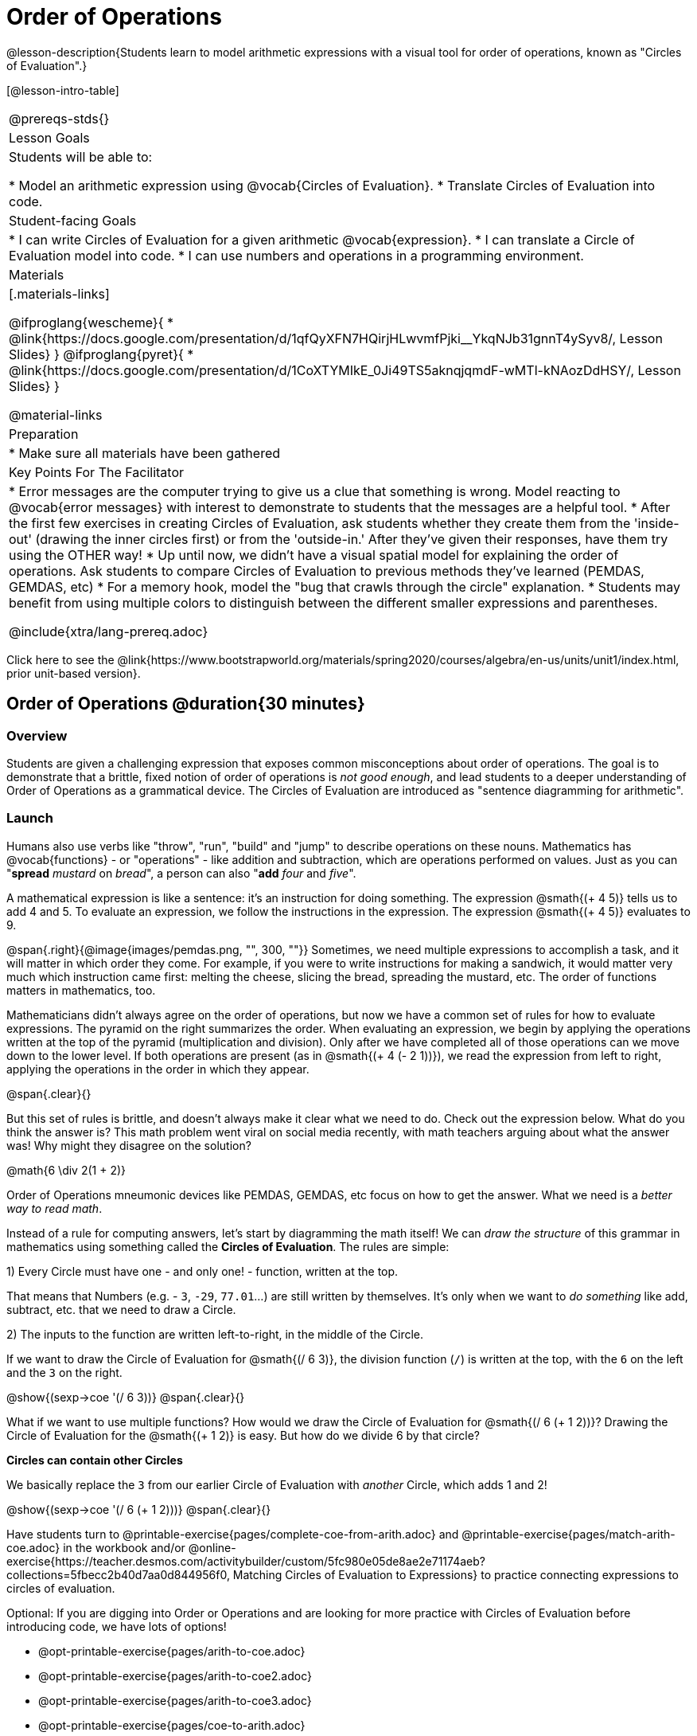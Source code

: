= Order of Operations

++++
<style>
.embedded {min-width: 550px; width: 80%; margin: 0px auto;}
</style>
++++

@lesson-description{Students learn to model arithmetic expressions with a visual tool for order of operations, known as "Circles of Evaluation".}

[@lesson-intro-table]
|===
@prereqs-stds{}
| Lesson Goals
| Students will be able to:

* Model an arithmetic expression using @vocab{Circles of Evaluation}.
* Translate Circles of Evaluation into code.

| Student-facing Goals
|
* I can write Circles of Evaluation for a given arithmetic @vocab{expression}.
* I can translate a Circle of Evaluation model into code.
* I can use numbers and operations in a programming environment.

| Materials
|[.materials-links]

@ifproglang{wescheme}{
* @link{https://docs.google.com/presentation/d/1qfQyXFN7HQirjHLwvmfPjki__YkqNJb31gnnT4ySyv8/, Lesson Slides}
}
@ifproglang{pyret}{
* @link{https://docs.google.com/presentation/d/1CoXTYMIkE_0Ji49TS5aknqjqmdF-wMTl-kNAozDdHSY/, Lesson Slides}
}


@material-links

| Preparation
|
* Make sure all materials have been gathered


| Key Points For The Facilitator
|
* Error messages are the computer trying to give us a clue that something is wrong.  Model reacting to @vocab{error messages} with interest to demonstrate to students that the messages are a helpful tool.
* After the first few exercises in creating Circles of Evaluation, ask students whether they create them from the 'inside-out' (drawing the inner circles first) or from the 'outside-in.'  After they've given their responses, have them try using the OTHER way!
* Up until now, we didn't have a visual spatial model for explaining the order of operations. Ask students to compare Circles of Evaluation to previous methods they've learned (PEMDAS, GEMDAS, etc)
* For a memory hook, model the "bug that crawls through the circle" explanation.
* Students may benefit from using multiple colors to distinguish between the different smaller expressions and parentheses.

@include{xtra/lang-prereq.adoc}

|===

[.old-materials]
Click here to see the @link{https://www.bootstrapworld.org/materials/spring2020/courses/algebra/en-us/units/unit1/index.html, prior unit-based version}.

== Order of Operations @duration{30 minutes}

=== Overview
Students are given a challenging expression that exposes common misconceptions about order of operations. The goal is to demonstrate that a brittle, fixed notion of order of operations is _not good enough_, and lead students to a deeper understanding of Order of Operations as a grammatical device. The Circles of Evaluation are introduced as "sentence diagramming for arithmetic".

=== Launch

Humans also use verbs like "throw", "run", "build" and "jump" to describe operations on these nouns. Mathematics has @vocab{functions} - or "operations" - like addition and subtraction, which are operations performed on values. Just as you can "*spread* _mustard_ on _bread_", a person can also "*add* _four_ and _five_".

A mathematical expression is like a sentence: it’s an instruction for doing something. The expression @smath{(+ 4 5)} tells us to add 4 and 5. To evaluate an expression, we follow the instructions in the expression. The expression @smath{(+ 4 5)} evaluates to 9.

@span{.right}{@image{images/pemdas.png, "", 300, ""}}
Sometimes, we need multiple expressions to accomplish a task, and it will matter in which order they come. For example, if you were to write instructions for making a sandwich, it would matter very much which instruction came first: melting the cheese, slicing the bread, spreading the mustard, etc. The order of functions matters in mathematics, too.

Mathematicians didn’t always agree on the order of operations, but now we have a common set of rules for how to evaluate expressions. The pyramid on the right summarizes the order. When evaluating an expression, we begin by applying the operations written at the top of the pyramid (multiplication and division). Only after we have completed all of those operations can we move down to the lower level. If both operations are present (as in @smath{(+ 4 (- 2 1))}), we read the expression from left to right, applying the operations in the order in which they appear.

@span{.clear}{}

[.lesson-instruction]
But this set of rules is brittle, and doesn't always make it clear what we need to do. Check out the expression below. What do you think the answer is?  This math problem went viral on social media recently, with math teachers arguing about what the answer was! Why might they disagree on the solution?

++++
<style>
.centered-image.big, .centered-image.big p {margin-top: 0px; padding-top: 0px;}
.big .MathJax {font-size: 6em; color: black;}
</style>
++++
[.centered-image.big]
@math{6 \div 2(1 + 2)}

Order of Operations mneumonic devices like PEMDAS, GEMDAS, etc focus on how to get the answer. What we need is a __better way to read math__.

Instead of a rule for computing answers, let's start by diagramming the math itself! We can _draw the structure_ of this grammar in mathematics using something called the *Circles of Evaluation*. The rules are simple:

[.lesson-point]
1) Every Circle must have one - and only one! - function, written at the top.

That means that Numbers (e.g. - `3`, `-29`, `77.01`...) are still written by themselves. It's only when we want to _do something_ like add, subtract, etc. that we need to draw a Circle.

[.lesson-point]
2) The inputs to the function are written left-to-right, in the middle of the Circle.

If we want to draw the Circle of Evaluation for @smath{(/ 6 3)}, the division function (`/`) is written at the top, with the `6` on the left and the `3` on the right.

[.centered-image]
@show{(sexp->coe '(/ 6 3))}
@span{.clear}{}

What if we want to use multiple functions? How would we draw the Circle of Evaluation for @smath{(/ 6 (+ 1 2))}? Drawing the Circle of Evaluation for the @smath{(+ 1 2)} is easy. But how do we divide 6 by that circle?

*Circles can contain other Circles*

We basically replace the `3` from our earlier Circle of Evaluation with _another_ Circle, which adds 1 and 2!

[.centered-image]
@show{(sexp->coe '(/ 6 (+ 1 2)))}
@span{.clear}{}

[.lesson-instruction]
Have students turn to @printable-exercise{pages/complete-coe-from-arith.adoc} and @printable-exercise{pages/match-arith-coe.adoc} in the workbook and/or @online-exercise{https://teacher.desmos.com/activitybuilder/custom/5fc980e05de8ae2e71174aeb?collections=5fbecc2b40d7aa0d844956f0, Matching Circles of Evaluation to Expressions} to practice connecting expressions to circles of evaluation. 

Optional: 
If you are digging into Order or Operations and are looking for more practice with Circles of Evaluation before introducing code, we have lots of options!

* @opt-printable-exercise{pages/arith-to-coe.adoc} 
* @opt-printable-exercise{pages/arith-to-coe2.adoc} 
* @opt-printable-exercise{pages/arith-to-coe3.adoc}
* @opt-printable-exercise{pages/coe-to-arith.adoc} 
* @opt-printable-exercise{pages/coe-to-arith2.adoc} 
* @opt-printable-exercise{pages/evaluate-coe.adoc}
* @opt-printable-exercise{pages/evaluate-coe2.adoc}  

*Circles of Evaluation _help us write code_*

When converting a Circle of Evaluation to code, it's useful to imagine a spider crawling through the circle from the left and exiting on the right. The first thing the spider does is cross over a curved line (an open parenthesis!), then visit the operation - also called the _function_ - at the top. After that, she crawls from left to right, visiting each of the inputs to the function. Finally, she has to leave the circle by crossing another curved line (a close parenthesis).

[.embedded, cols="^.^3,^.^1,^.^3", grid="none", stripes="none" frame="none"]
|===
|*Expression*			| &rarr; | @show{(sexp->math `(+ 3 8)) }
|*Circle of Evaluation*	| &rarr; | @show{(sexp->coe  `(+ 3 8)) }
|*Code*					| &rarr; | @show{(sexp->code `(+ 3 8)) }
|===

@ifproglang{wescheme}{
All of the expressions that follow the function name are called arguments to the function. The following diagram summarizes the shape of an expression that uses a function.
@span{.center}{@image{images/wescheme-code-diagram.png, "Diagram of a WeScheme Expression", 400}} 
}

Practice creating Circles of Evaluation using the common operators (`+`, `-`, `*`, `/`).

- Do spaces matter when typing in functions?
- Does the order of the numbers matter in the functions? Which functions?
- What do the error messages tell us?
- What connections do you see between the expression, circle, and code?

[.embedded, cols="^.^3,^.^1,^.^3", grid="none", stripes="none" frame="none"]
|===
|*Expression*			| &rarr; | @show{(sexp->math `(* 2 (+ 3 8))) }
|*Circle of Evaluation*	| &rarr; | @show{(sexp->coe  `(* 2 (+ 3 8))) }
|*Code*					| &rarr; | @show{(sexp->code `(* 2 (+ 3 8))) }
|===

@ifproglang{wescheme}{
- Why are there two closing parentheses in a row, at the end of the code?
- If an expression has three sets of parentheses, how many Circles of Evaluation do you expect to need?
}

*Circles of Evaluation _help us get the correct answer_*

Aside from helping us catch mistakes before they happen, Circles of Evaluation are also a useful way to think about _transformation_ in mathematics. For example, you may have heard that "addition is commutative, so @smath{(+ a b)} can always be written as @smath{(+ b a)}." For example, @smath{(+ 1 2)} can be transformed to @smath{(+ 2 1)}.

Suppose another student tells you that @smath{(+ 1 (* 2 3))} can be rewritten as @smath{(+ 2 (* 1 3))}. This is obviously wrong, but __why__? *Take a moment to think: what's the problem?*

We can use the Circles of Evaluation to figure it out!

The first Circle is just the original expression. The second expression represents what the (incorrect) commutativity transformation gives us:
[.embedded, cols="^.^3,^.^1,^.^3", grid="none", stripes="none" frame="none"]
|===
| @show{(sexp->coe '(+ 1 (* 2 3)))}
| __?__ &rarr;
| @show{(sexp->coe '(+ 2 (* 1 3)))}
|===

In this case, the student __failed to see the structure__, viewing the term to the right of the @smath{+} sign as @smath{2} instead of @smath{(* 2 3)}. The Circles of Evaluation help us see the structure of the expression, rather than forcing us to construct it and keep it in our heads.

[.strategy-box, cols="1", grid="none", stripes="none"]
|===
|
@span{.title}{Circles of Evaluation}

The Circles of Evaluation are a critical pedagogical tool in this course. They place the focus on the _structure_ of mathematical expressions, as a means of combating the harmful student belief that the only thing that matters is the _answer_. They can be used to diagram arithmetic sentences to expose common misconceptions about Order of Operations, and make an excellent scaffold for tracing mistakes when a student applies the Order of Operations incorrectly. They are also a bridge representation, which naturally connects to function composition and converting arithmetic into code.
|===

=== Investigate

[.strategy-box, cols="1", grid="none", stripes="none"]
|===
|
@span{.title}{Pedagogy Note:}

Circles of Evaluation are a great way to get older students to reengage with (and finally understand) Order of Operations while their focus and motivation are on learning to code.  Because we recognize this work to be so foundational, and know that some teachers choose to spend a whole week on it, we have developed lots of additional materials to help scaffold and stretch. Look for them in the additional resources section at the the end of the lesson.

This is big conceptual terrain.  If you have time, the two pages in the student workbook that scaffold translating circles to code are a great place to start: (@printable-exercise{pages/complete-code-from-coe.adoc} and @printable-exercise{pages/match-coe-to-code.adoc}).  We have also included one page of more complex problems (@printable-exercise{pages/translate-arithmetic-to-circles-and-code-challenge.adoc}) in the student workbook so that you're ready to challenge students who fly. 

|===

[.lesson-instruction]
- Turn to @printable-exercise{pages/translate-arithmetic-to-coe-and-code-1-intro-w-parenth.adoc} page in the student workbook. Be sure to __draw all of the Circles first__ and check your work before converting to code.
- Then complete @printable-exercise{pages/translate-arithmetic-to-coe-and-code-2-outro.adoc}
- If time allows, take turns entering the code into the editor with your partner.

@ifproglang{pyret}{
*Note:* In Pyret, we treat _operators_ like `+`, `-`, `*`, and `/` differently - they are written in between their inputs, just like in math. We also use letters instead of symbols for function names, so taking the square root is written as `num-sqrt` and squaring is written as `num-sqr`.
}

@ifproglang{wescheme}{
*Note:* In WeScheme, we use `sqrt` as the name of the square root function, and `sqr` as the function that squares its input.
}

More practice connecting Arithmetic Expressions with Circles of Evaluation and Code:

* @opt-printable-exercise{pages/translate-arithmetic-to-coe-and-code-3.adoc}
* @opt-printable-exercise{pages/translate-arithmetic-to-coe-and-code-4.adoc}

More 3-column practice with negatives:

* @opt-printable-exercise{pages/translate-arithmetic-to-coe-and-code-w-neg-4.adoc}
* @opt-printable-exercise{pages/translate-arithmetic-to-coe-and-code-w-neg-5.adoc}

More 3-column practice with square roots:

* @opt-printable-exercise{pages/translate-coe-to-code-w-sqrts.adoc}

More challenge problems with brackets and exponents:

* @opt-printable-exercise{pages/translate-arithmetic-to-circles-and-code-challenge-2.adoc}
* @opt-printable-exercise{pages/translate-arithmetic-to-circles-and-code-challenge-3.adoc}
* @opt-printable-exercise{pages/translate-arithmetic-to-circles-and-code-challenge-4.adoc}

[.strategy-box, cols="1", grid="none", stripes="none"]
|===
|
@span{.title}{Strategies For English Language Learners}

MLR 7 - Compare and Connect: Gather students' graphic organizers to highlight and analyze a few of them as a class, asking students to compare and connect different representations.
|===

=== Synthesis
Have students share back what they learned from the Circles of Evaluation. 

== From Circles to Code @duration{optional}

=== Launch

[.lesson-instruction]
 
Circles of Evaluation are also a great way to visualize _other_ functions we've never seen before.  Here are two Circles of Evaluation. One of them is familiar, but the other is very different from what you've been working with. What's different about the Circle on the right? 

[cols="1,1", grid="none", frame="none"]
|===
| @span{.right}{@show{(sexp->coe `(* 10 -4))}}
|@show{(sexp->coe `(star 50 "solid" "blue"))}
|===

Possible responses:

- We've never seen the function `star` before
- We've never seen words used in a Circle of Evaluation before
- We've never seen a function take in three inputs
- We've never seen a function take in a mix of Numbers and words

[.lesson-instruction]
Can you figure out the Name for the function in the second Circle? This is a chance to look for and make use of structure in deciphering a novel expression!

Possible responses:

- We know the name of the function is `star`, because that's what is at the top of the circle

=== Explore

[.lesson-instruction]
- What do you think this expression will evaluate to? 
- Convert this Circle to code and try out!
- What does the `50` mean to the computer? Try replacing it with different values, and see what you get.
- What does the `"blue"` mean to the computer? Try replacing it with different values, and see what you get.
- What does the `"solid"` mean to the computer? Try replacing it with different values, and see what you get. *If you get an error, read it!* It just might give you a hint about what to do...

=== Synthesize

Now that we understand the structure of circles of evaluation, we can use them to write code for any function!

You may want to assign traditional Order of Operations problems from your math book, but instead of asking them simply to compute the answer - or even list the steps - have them _draw the circle_.

== Additional Exercises

* @opt-printable-exercise{pages/matching-coe-exp.pdf, A printable set of cards for physically matching expressions with circles of evaluation}
* @opt-printable-exercise{pages/coe-to-code.adoc} 
* @opt-printable-exercise{pages/coe-to-code2.adoc}




